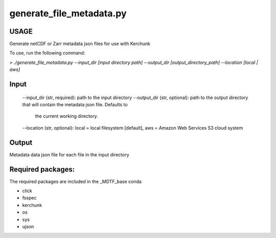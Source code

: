 .. _ref-generate-file-metadata:

generate_file_metadata.py
=====================

USAGE
-----
Generate netCDF or Zarr metadata json files for use with Kerchunk

To use, run the following command:

`> ./generate_file_metadata.py
--input_dir [input directory path]
--output_dir [output_directory_path]
--location [local | aws]`

Input
-----
  --input_dir (str, required): path to the input directory
  --output_dir (str, optional): path to the output directory that will contain the metadata json file. Defaults to
    the current working directory.
  --location (str, optional): local = local filesystem [default], aws = Amazon Web Services S3 cloud system

Output
------
Metadata data json file for each file in the input directory

Required packages:
------------------
The required packages are included in the _MDTF_base conda

- click
- fsspec
- kerchunk
- os
- sys
- ujson
